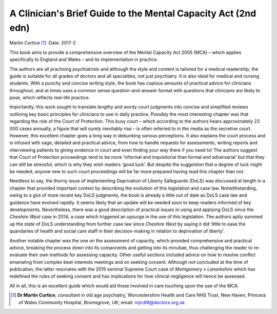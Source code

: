 ==============================================================
A Clinician's Brief Guide to the Mental Capacity Act (2nd edn)
==============================================================

Martin Curtice [1]_
:Date: 2017-2


.. contents::
   :depth: 3
..

This book aims to provide a comprehensive overview of the Mental
Capacity Act 2005 (MCA) – which applies specifically to England and
Wales – and its implementation in practice.

The authors are all practising psychiatrists and although the style and
content is tailored for a medical readership, the guide is suitable for
all grades of doctors and all specialties, not just psychiatry. It is
also ideal for medical and nursing students. With a punchy and concise
writing style, the book has copious amounts of practical advice for
clinicians throughout, and at times uses a common sense
question-and-answer format with questions that clinicians are likely to
pose, which reflects real-life practice.

Importantly, this work sought to translate lengthy and wordy court
judgments into concise and simplified reviews outlining key basic
principles for clinicians to use in daily practice. Possibly the most
interesting chapter was that regarding the role of the Court of
Protection. This busy court – which according to the authors hears
approximately 23 000 cases annually, a figure that will surely
inevitably rise – is often referred to in the media as the secretive
court. However, this excellent chapter goes a long way in debunking
various perceptions. It also explains the court process and is infused
with sage, detailed and practical advice, from how to handle requests
for assessments, writing reports and interviewing patients to giving
evidence in court and even finding your way there if you need to! The
authors suggest that Court of Protection proceedings tend to be more
‘informal and inquisitorial than formal and adversarial’ but that they
can still be stressful, which is why they wish readers ‘good luck’. But
despite the suggestion that a degree of luck might be needed, anyone new
to such court proceedings will be far more prepared having read this
chapter than not.

Needless to say, the thorny issue of implementing Deprivation of Liberty
Safeguards (DoLS) was discussed at length in a chapter that provided
important context by describing the evolution of this legislation and
case law. Notwithstanding, owing to a glut of more recent key DoLS
judgments, the book is already a little out of date as DoLS case law and
guidance have evolved rapidly. It seems likely that an update will be
needed soon to keep readers informed of key developments. Nevertheless,
there was a good description of practical issues in using and applying
DoLS since the *Cheshire West* case in 2014, a case which triggered an
upsurge in the use of this legislation. The authors aptly summed up the
state of DoLS understanding from further case law since *Cheshire West*
by saying it did ‘little to ease the quandaries of health and social
care staff in their decision-making in relation to deprivation of
liberty’.

Another notable chapter was the one on the assessment of capacity, which
provided comprehensive and practical advice, breaking the process down
into its components and getting into its minutiae, thus challenging the
reader to re-evaluate their own methods for assessing capacity. Other
useful sections included advice on how to resolve conflict emanating
from complex best-interests meetings and on seeking consent. Although
not concluded at the time of publication, the latter resonates with the
2015 seminal Supreme Court case of *Montgomery v Lanarkshire* which has
redefined the rules of seeking consent and has implications for how
clinical negligence will hence be assessed.

All in all, this is an excellent guide which would aid those involved in
care touching upon the use of the MCA.

.. [1]
   **Dr Martin Curtice**, consultant in old age psychiatry,
   Worcestershire Health and Care NHS Trust, New Haven, Princess of
   Wales Community Hospital, Bromsgrove, UK; email:
   mjrc68@doctors.org.uk
